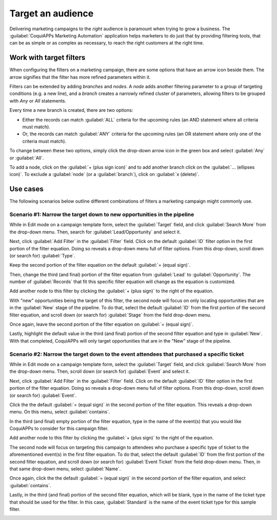 ==================
Target an audience
==================

Delivering marketing campaigns to the *right* audience is paramount when trying to grow a business.
The :guilabel:`CoquiAPPs Marketing Automation` application helps marketers to do just that by providing
filtering tools, that can be as simple or as complex as necessary, to reach the right customers at
the right time.

Work with target filters
========================

When configuring the filters on a marketing campaign, there are some options that have an arrow
icon beside them. The arrow signifies that the filter has more refined parameters within it.

.. image:: target_audience/marketing-filters.png
   :align: center
   :alt: The drop-down filter menu in the Marketing Automation application.

Filters can be extended by adding *branches* and *nodes*. A *node* adds another filtering parameter
to a group of targeting conditions (e.g. a new line), and a *branch* creates a narrowly refined
cluster of parameters, allowing filters to be grouped with *Any* or *All* statements.

Every time a new branch is created, there are two options:

- Either the records can match :guilabel:`ALL` criteria for the upcoming rules (an AND statement
  where all criteria must match).

- Or, the records can match :guilabel:`ANY` criteria for the upcoming rules (an OR statement where
  only one of the criteria must match).

To change between these two options, simply click the drop-down arrow icon in the green box and
select :guilabel:`Any` or :guilabel:`All`.

To add a node, click on the :guilabel:`+ (plus sign icon)` and to add another branch click on the
:guilabel:`... (ellipses icon)`. To exclude a :guilabel:`node` (or a :guilabel:`branch`), click on
:guilabel:`x (delete)`.

.. image:: target_audience/marketing-filter-nodes.png
   :align: center
   :alt: The drop-down filter menu in the Marketing Automation application.

Use cases
=========

The following scenarios below outline different combinations of filters a marketing campaign might
commonly use.

Scenario #1: Narrow the target down to new opportunities in the pipeline
------------------------------------------------------------------------

While in Edit mode on a campaign template form, select the :guilabel:`Target` field, and click
:guilabel:`Search More` from the drop-down menu. Then, search for :guilabel:`Lead/Opportunity` and
select it.

Next, click :guilabel:`Add Filter` in the :guilabel:`Filter` field. Click on the default
:guilabel:`ID` filter option in the first portion of the filter equation. Doing so reveals a
drop-down menu full of filter options. From this drop-down, scroll down (or search for)
:guilabel:`Type`.

Keep the second portion of the filter equation on the default :guilabel:`= (equal sign)`.

Then, change the third (and final) portion of the filter equation from :guilabel:`Lead` to
:guilabel:`Opportunity`. The number of :guilabel:`Records` that fit this specific filter equation
will change as the equation is customized.

Add another node to this filter by clicking the :guilabel:`+ (plus sign)` to the right of the
equation.

With "new" opportunities being the target of this filter, the second node will focus on only
locating opportunities that are in the :guilabel:`New` stage of the pipeline. To do that, select
the default :guilabel:`ID` from the first portion of the second filter equation, and scroll down
(or search for) :guilabel:`Stage` from the field drop-down menu.

Once again, leave the second portion of the filter equation on :guilabel:`= (equal sign)`.

Lastly, highlight the default value in the third (and final) portion of the second filter equation
and type in :guilabel:`New`. With that completed, CoquiAPPs will only target opportunities that are in
the "New" stage of the pipeline.

.. image:: target_audience/filters-opportunities.png
   :align: center
   :alt: A standard scenario using filters in the CoquiAPPs Marketing Automation app.

Scenario #2: Narrow the target down to the event attendees that purchased a specific ticket
-------------------------------------------------------------------------------------------

While in Edit mode on a campaign template form, select the :guilabel:`Target` field, and click
:guilabel:`Search More` from the drop-down menu. Then, scroll down (or search for)
:guilabel:`Event` and select it.

Next, click :guilabel:`Add Filter` in the :guilabel:`Filter` field. Click on the default
:guilabel:`ID` filter option in the first portion of the filter equation. Doing so reveals a
drop-down menu full of filter options. From this drop-down, scroll down (or search for)
:guilabel:`Event`.

Click the the default :guilabel:`= (equal sign)` in the second portion of the filter equation.
This reveals a drop-down menu. On this menu, select :guilabel:`contains`.

In the third (and final) empty portion of the filter equation, type in the name of the event(s)
that you would like CoquiAPPs to consider for this campaign filter.

Add another node to this filter by clicking the :guilabel:`+ (plus sign)` to the right of the
equation.

The second node will focus on targeting this campaign to attendees who purchase a specific type of
ticket to the aforementioned event(s) in the first filter equation. To do that, select the default
:guilabel:`ID` from the first portion of the second filter equation, and scroll down (or search
for) :guilabel:`Event Ticket` from the field drop-down menu. Then, in that same drop-down menu,
select :guilabel:`Name`.

Once again, click the the default :guilabel:`= (equal sign)` in the second portion of the filter
equation, and select :guilabel:`contains`.

Lastly, in the third (and final) portion of the second filter equation, which will be blank, type
in the name of the ticket type that should be used for the filter. In this case,
:guilabel:`Standard` is the name of the event ticket type for this sample filter.

.. image:: target_audience/filters-event-ticket.png
   :align: center
   :alt: An event ticket filter in the CoquiAPPs Marketing Automation application.

